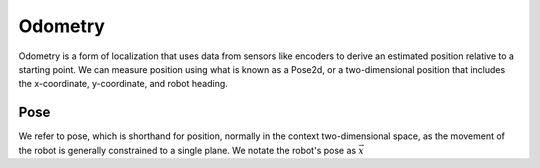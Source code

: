 =============
Odometry
=============
Odometry is a form of localization that uses data from sensors like encoders
to derive an estimated position relative to a starting point. We can measure position
using what is known as a Pose2d, or a two-dimensional position that includes the x-coordinate,
y-coordinate, and robot heading.

Pose
=============
We refer to pose, which is shorthand for position, normally in the context two-dimensional space,
as the movement of the robot is generally constrained to a single plane. We notate the robot's pose
as :math:`\vec{x}`